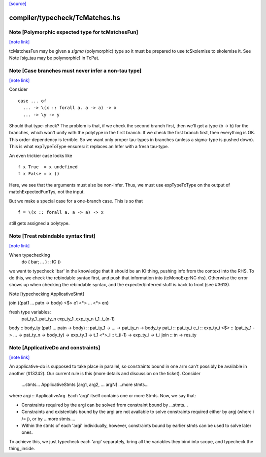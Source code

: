 `[source] <https://gitlab.haskell.org/ghc/ghc/tree/master/compiler/typecheck/TcMatches.hs>`_

compiler/typecheck/TcMatches.hs
===============================


Note [Polymorphic expected type for tcMatchesFun]
~~~~~~~~~~~~~~~~~~~~~~~~~~~~~~~~~~~~~~~~~~~~~~~~~

`[note link] <https://gitlab.haskell.org/ghc/ghc/tree/master/compiler/typecheck/TcMatches.hs#L66>`__

tcMatchesFun may be given a *sigma* (polymorphic) type
so it must be prepared to use tcSkolemise to skolemise it.
See Note [sig_tau may be polymorphic] in TcPat.



Note [Case branches must never infer a non-tau type]
~~~~~~~~~~~~~~~~~~~~~~~~~~~~~~~~~~~~~~~~~~~~~~~~~~~~

`[note link] <https://gitlab.haskell.org/ghc/ghc/tree/master/compiler/typecheck/TcMatches.hs#L156>`__

Consider

::

  case ... of
    ... -> \(x :: forall a. a -> a) -> x
    ... -> \y -> y

..

Should that type-check? The problem is that, if we check the second branch
first, then we'll get a type (b -> b) for the branches, which won't unify
with the polytype in the first branch. If we check the first branch first,
then everything is OK. This order-dependency is terrible. So we want only
proper tau-types in branches (unless a sigma-type is pushed down).
This is what expTypeToType ensures: it replaces an Infer with a fresh
tau-type.

An even trickier case looks like

::

  f x True  = x undefined
  f x False = x ()

..

Here, we see that the arguments must also be non-Infer. Thus, we must
use expTypeToType on the output of matchExpectedFunTys, not the input.

But we make a special case for a one-branch case. This is so that

::

  f = \(x :: forall a. a -> a) -> x

..

still gets assigned a polytype.



Note [Treat rebindable syntax first]
~~~~~~~~~~~~~~~~~~~~~~~~~~~~~~~~~~~~

`[note link] <https://gitlab.haskell.org/ghc/ghc/tree/master/compiler/typecheck/TcMatches.hs#L944>`__

When typechecking
        do { bar; ... } :: IO ()
we want to typecheck 'bar' in the knowledge that it should be an IO thing,
pushing info from the context into the RHS.  To do this, we check the
rebindable syntax first, and push that information into (tcMonoExprNC rhs).
Otherwise the error shows up when checking the rebindable syntax, and
the expected/inferred stuff is back to front (see #3613).

Note [typechecking ApplicativeStmt]

join ((\pat1 ... patn -> body) <$> e1 <*> ... <*> en)

fresh type variables:
   pat_ty_1..pat_ty_n
   exp_ty_1..exp_ty_n
   t_1..t_(n-1)

body  :: body_ty
(\pat1 ... patn -> body) :: pat_ty_1 -> ... -> pat_ty_n -> body_ty
pat_i :: pat_ty_i
e_i   :: exp_ty_i
<$>   :: (pat_ty_1 -> ... -> pat_ty_n -> body_ty) -> exp_ty_1 -> t_1
<*>_i :: t_(i-1) -> exp_ty_i -> t_i
join :: tn -> res_ty



Note [ApplicativeDo and constraints]
~~~~~~~~~~~~~~~~~~~~~~~~~~~~~~~~~~~~

`[note link] <https://gitlab.haskell.org/ghc/ghc/tree/master/compiler/typecheck/TcMatches.hs#L1045>`__

An applicative-do is supposed to take place in parallel, so
constraints bound in one arm can't possibly be available in another
(#13242).  Our current rule is this (more details and discussion
on the ticket). Consider

   ...stmts...
   ApplicativeStmts [arg1, arg2, ... argN]
   ...more stmts...

where argi :: ApplicativeArg. Each 'argi' itself contains one or more Stmts.
Now, we say that:

* Constraints required by the argi can be solved from
  constraint bound by ...stmts...

* Constraints and existentials bound by the argi are not available
  to solve constraints required either by argj (where i /= j),
  or by ...more stmts....

* Within the stmts of each 'argi' individually, however, constraints bound
  by earlier stmts can be used to solve later ones.

To achieve this, we just typecheck each 'argi' separately, bring all
the variables they bind into scope, and typecheck the thing_inside.

